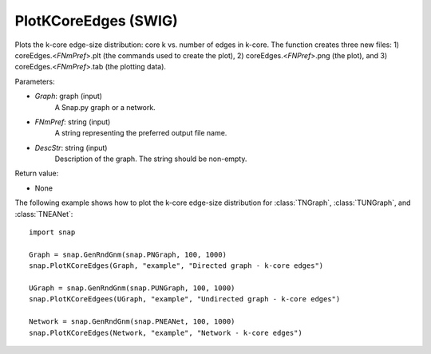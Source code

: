 PlotKCoreEdges (SWIG)
'''''''''''''''''''''

.. function:: PlotKCoreEdges(Graph, FNmPref, DescStr)

Plots the k-core edge-size distribution: core k vs. number of edges in k-core. The function creates three new files: 1) coreEdges.<*FNmPref*>.plt (the commands used to create the plot), 2) coreEdges.<*FNPref*>.png (the plot), and 3) coreEdges.<*FNmPref*>.tab (the plotting data).

Parameters:

- *Graph*: graph (input)
    A Snap.py graph or a network.

- *FNmPref*: string (input)
    A string representing the preferred output file name.

- *DescStr*: string (input)
    Description of the graph. The string should be non-empty.

Return value:

- None


The following example shows how to plot the k-core edge-size distribution for
:class:`TNGraph`, :class:`TUNGraph`, and :class:`TNEANet`::

    import snap

    Graph = snap.GenRndGnm(snap.PNGraph, 100, 1000)
    snap.PlotKCoreEdges(Graph, "example", "Directed graph - k-core edges")
    
    UGraph = snap.GenRndGnm(snap.PUNGraph, 100, 1000)
    snap.PlotKCoreEdgees(UGraph, "example", "Undirected graph - k-core edges")

    Network = snap.GenRndGnm(snap.PNEANet, 100, 1000)
    snap.PlotKCoreEdges(Network, "example", "Network - k-core edges")


